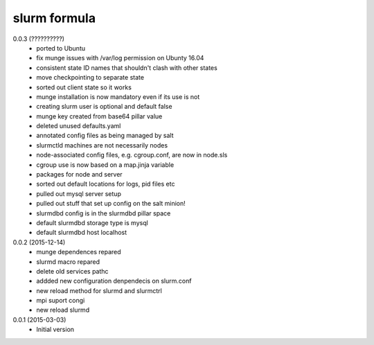 slurm formula
================
0.0.3 (??????????)
 - ported to Ubuntu
 - fix munge issues with /var/log permission on Ubunty 16.04
 - consistent state ID names that shouldn't clash with other states
 - move checkpointing to separate state
 - sorted out client state so it works
 - munge installation is now mandatory even if its use is not
 - creating slurm user is optional and default false
 - munge key created from base64 pillar value
 - deleted unused defaults.yaml
 - annotated config files as being managed by salt
 - slurmctld machines are not necessarily nodes
 - node-associated config files, e.g. cgroup.conf, are now in node.sls
 - cgroup use is now based on a map.jinja variable
 - packages for node and server
 - sorted out default locations for logs, pid files etc
 - pulled out mysql server setup
 - pulled out stuff that set up config on the salt minion!
 - slurmdbd config is in the slurmdbd pillar space
 - default slurmdbd storage type is mysql
 - default slurmdbd host localhost
0.0.2 (2015-12-14)
 - munge dependences repared
 - slurmd macro repared
 - delete old services pathc
 - addded new configuration denpendecis on slurm.conf
 - new reload method for slurmd and slurmctrl
 - mpi suport congi
 - new reload slurmd
0.0.1 (2015-03-03)
 - Initial version
